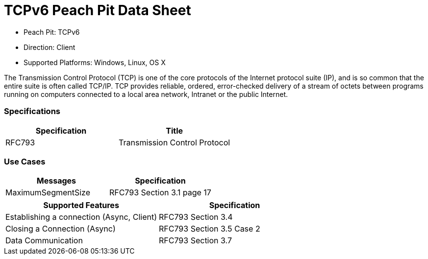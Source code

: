 
:Doctitle: TCPv6 Peach Pit Data Sheet
:Description: Transmission Control Protocol Version 6 (TCPv6)

 * Peach Pit: TCPv6
 * Direction: Client
 * Supported Platforms: Windows, Linux, OS X

The Transmission Control Protocol (TCP) is one of the core protocols of the Internet protocol suite (IP), and is so common that the entire suite is often called TCP/IP. TCP provides reliable, ordered, error-checked delivery of a stream of octets between programs running on computers connected to a local area network, Intranet or the public Internet.

=== Specifications


[options="header"]
|========
|Specification | Title
|RFC793 | Transmission Control Protocol
|========

=== Use Cases


[options="header"]
|========
|Messages | Specification
|MaximumSegmentSize | RFC793 Section 3.1 page 17
|========

[options="header"]
|========
|Supported Features | Specification
|Establishing a connection (Async, Client) | RFC793 Section 3.4
|Closing a Connection (Async) | RFC793 Section 3.5 Case 2
|Data Communication | RFC793 Section 3.7
|========

